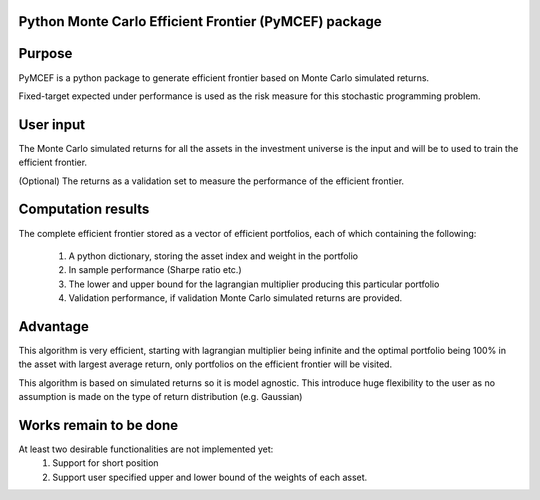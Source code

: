 Python Monte Carlo Efficient Frontier (PyMCEF) package
======================================================

Purpose
=======
PyMCEF is a python package to generate efficient frontier based on Monte Carlo simulated returns.

Fixed-target expected under performance is used as the risk measure for this stochastic programming problem.

User input
==========
The Monte Carlo simulated returns for all the assets in the investment universe is the input 
and will be to used to train the efficient frontier.

(Optional) The returns as a validation set to measure the performance of the efficient frontier.

Computation results
==================
The complete efficient frontier stored as a vector of efficient portfolios, 
each of which containing the following:
    1. A python dictionary, storing the asset index and weight in the portfolio
    2. In sample performance (Sharpe ratio etc.)
    3. The lower and upper bound for the lagrangian multiplier producing this particular portfolio
    4. Validation performance, if validation Monte Carlo simulated returns are provided.

Advantage
=========
This algorithm is very efficient, starting with lagrangian multiplier being infinite and the optimal
portfolio being 100% in the asset with largest average return, only portfolios on the efficient 
frontier will be visited. 

This algorithm is based on simulated returns so it is model agnostic. This introduce huge flexibility 
to the user as no assumption is made on the type of return distribution (e.g. Gaussian)

Works remain to be done
=======================
At least two desirable functionalities are not implemented yet:
    1. Support for short position
    2. Support user specified upper and lower bound of the weights of each asset.
